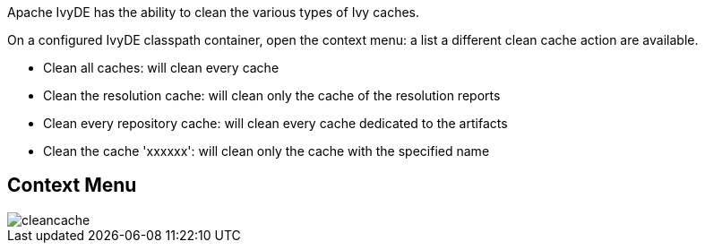 ////
   Licensed to the Apache Software Foundation (ASF) under one
   or more contributor license agreements.  See the NOTICE file
   distributed with this work for additional information
   regarding copyright ownership.  The ASF licenses this file
   to you under the Apache License, Version 2.0 (the
   "License"); you may not use this file except in compliance
   with the License.  You may obtain a copy of the License at

     https://www.apache.org/licenses/LICENSE-2.0

   Unless required by applicable law or agreed to in writing,
   software distributed under the License is distributed on an
   "AS IS" BASIS, WITHOUT WARRANTIES OR CONDITIONS OF ANY
   KIND, either express or implied.  See the License for the
   specific language governing permissions and limitations
   under the License.
////

Apache IvyDE has the ability to clean the various types of Ivy caches.

On a configured IvyDE classpath container, open the context menu: a list a different clean cache action are available.
    
* Clean all caches: will clean every cache
* Clean the resolution cache: will clean only the cache of the resolution reports
* Clean every repository cache: will clean every cache dedicated to the artifacts
* Clean the cache 'xxxxxx': will clean only the cache with the specified name

== Context Menu

image::../images/cleancache.jpg[]
